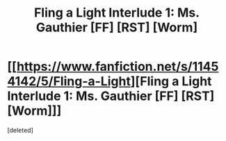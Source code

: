 #+TITLE: Fling a Light Interlude 1: Ms. Gauthier [FF] [RST] [Worm]

* [[https://www.fanfiction.net/s/11454142/5/Fling-a-Light][Fling a Light Interlude 1: Ms. Gauthier [FF] [RST] [Worm]]]
:PROPERTIES:
:Score: 1
:DateUnix: 1463966531.0
:DateShort: 2016-May-23
:END:
[deleted]

